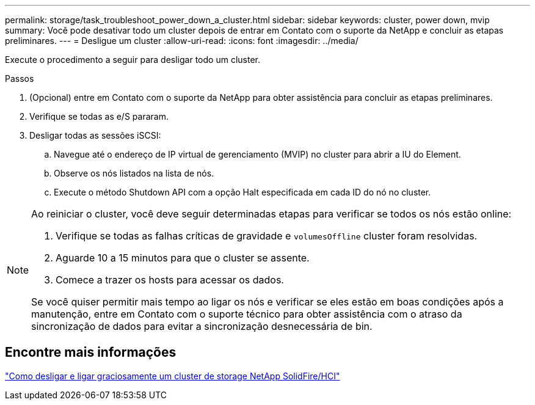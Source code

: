 ---
permalink: storage/task_troubleshoot_power_down_a_cluster.html 
sidebar: sidebar 
keywords: cluster, power down, mvip 
summary: Você pode desativar todo um cluster depois de entrar em Contato com o suporte da NetApp e concluir as etapas preliminares. 
---
= Desligue um cluster
:allow-uri-read: 
:icons: font
:imagesdir: ../media/


[role="lead"]
Execute o procedimento a seguir para desligar todo um cluster.

.Passos
. (Opcional) entre em Contato com o suporte da NetApp para obter assistência para concluir as etapas preliminares.
. Verifique se todas as e/S pararam.
. Desligar todas as sessões iSCSI:
+
.. Navegue até o endereço de IP virtual de gerenciamento (MVIP) no cluster para abrir a IU do Element.
.. Observe os nós listados na lista de nós.
.. Execute o método Shutdown API com a opção Halt especificada em cada ID do nó no cluster.




[NOTE]
====
Ao reiniciar o cluster, você deve seguir determinadas etapas para verificar se todos os nós estão online:

. Verifique se todas as falhas críticas de gravidade e `volumesOffline` cluster foram resolvidas.
. Aguarde 10 a 15 minutos para que o cluster se assente.
. Comece a trazer os hosts para acessar os dados.


Se você quiser permitir mais tempo ao ligar os nós e verificar se eles estão em boas condições após a manutenção, entre em Contato com o suporte técnico para obter assistência com o atraso da sincronização de dados para evitar a sincronização desnecessária de bin.

====


== Encontre mais informações

https://kb.netapp.com/Advice_and_Troubleshooting/Data_Storage_Software/Element_Software/How_to_gracefully_shut_down_and_power_on_a_NetApp_Solidfire_HCI_storage_cluster["Como desligar e ligar graciosamente um cluster de storage NetApp SolidFire/HCI"^]
